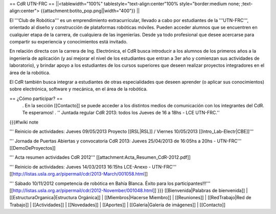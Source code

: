 == CdR UTN-FRC ==
||<tablewidth="100%" tablestyle="text-align:center"100%  style="border:medium none;   ;text-align:center"> {{attachment:botito_pop.png||width="400"}} ||


El '''Club de Robótica''' es un emprendimiento extracurricular, llevado a cabo por estudiantes de la '''UTN-FRC''', orientado al diseño y construcción de plataformas robóticas móviles. Pueden acceder alumnos que se encuentren en cualquier etapa de la carrera, de cualquiera de las ingenierías. Desde ya todo profesional que desee acercarse para compartir su experiencia y conocimientos está invitado.

En relación directa con la carrera de Ing. Electrónica, el CdR busca introducir a los alumnos de los primeros años a la ingeniería de aplicación (y así mejorar el nivel de los estudiantes que entran a 3er año y comienzan sus actividades de laboratorio), y brindar apoyo a los estudiantes de los cursos superiores que deseen realizar proyectos integradores en el área de la robótica.

El CdR también busca integrar a estudiantes de otras especialidades que deseen aprender (o aplicar sus conocimientos) sobre electrónica, software y mecánica, en el área de la robótica.

== ¿Cómo participar? ==
 . En la sección  [[Contacto]] se puede acceder a los distintos medios de comunicación con los integrantes del CdR. Te esperamos!
 . '' Juntada regular CdR 2013: todos los Jueves de 16 a 18hs - LCE UTN-FRC.''

{{{#!wiki note

''' Reinicio de actividades: Jueves 09/05/2013 Proyecto [[RSL|RSL]] / Viernes 10/05/2013 [[Intro_Lab-Electr|CBE]]'''

''' Jornada de Puertas Abiertas y convocatoria CdR 2013: Jueves 25/04/2013 de 16:05hs a 20hs - UTN-FRC''' [[DemoDeProyectos]]

''' Acta resumen actividades CdR 2012''' [[attachment:Acta_Resumen_CdR-2012.pdf]]

''' Reinicio de actividades: Jueves 14/03/2013 16:15hs LCE-Anexo - UTN-FRC''' [[http://listas.usla.org.ar/pipermail/cdr/2013-March/001058.html]]

''' Sábado 10/11/2012 competencia de robótica en Bahía Blanca. Éxito para los participantes!!!'''
[[http://listas.usla.org.ar/pipermail/cdr/2012-November/001048.html]]
}}}
[[Bienvenida|Palabras de bienvenida]] | [[EstructuraOrganica|Estructura Orgánica]] | [[Miembros|Hacerse Miembro]] | [[Reuniones]] | [[RedTrabajo|Red de Trabajo]] | [[Actividades]] | [[Novedades]] | [[Aportes]] | [[Galeria|Galería de imágenes]] | [[Contacto]]
